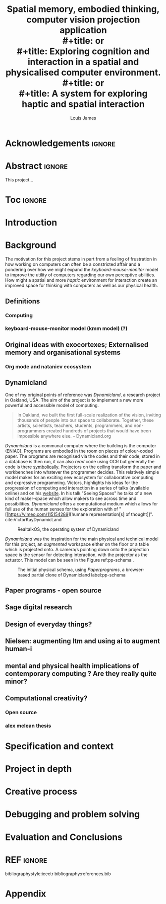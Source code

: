 #+title: Spatial memory, embodied thinking, computer vision projection application \\
#+title: or \\
#+title: Exploring cognition and interaction in a spatial and physicalised computer environment. \\
#+title: or \\
#+title: A system for exploring haptic and spatial interaction 
#+author: Louis James
#+options: h:2 num:t toc:nil \n:nil
#+description: Final year project for Creative Computing
#+latex_class: book
#+latex_header_extra: \input{config.tex}
#+LATEX_HEADER: \setlength{\parindent}{0pt}
#+LATEX_HEADER: \usepackage[margin=1in]{geometry}
#+LATEX_HEADER: \usepackage{emptypage}

* Acknowledgements :ignore:
\renewcommand{\abstractname}{Acknowledgements}
\begin{abstract}
 Thanks to my family, Florent, Chudleigh dwellers, Jamie ...
\end{abstract}
\newpage

* Abstract :ignore:
\renewcommand{\abstractname}{Abstract}
#+LaTeX: \begin{abstract}
This project...
#+LaTeX: \end{abstract}
* Toc :ignore:
\tableofcontents
* Group writing session -                                          :noexport:

** Today: 
Outline background research and
** So far 
Only the main structure is in place
** By the end of the session:
Have written a good overview of literature sorted out main references and cited
them
** First 45 mins
Identify main references and begin writing. Describing background research and
academic context for the project.

* Introduction
* Background

The motivation for this project stems in part from a feeling of frustration in
how working on computers can often be a constricted affair and a pondering over
how we might expand the /keyboard-mouse-monitor/ model to improve the utility of
computers regarding our own perceptive abilities. How might a spatial and more
/haptic/ environment for interaction create an improved space for thinking with
computers as well as our physical health.

** Definitions
*** Computing
*** keyboard-mouse-monitor model (kmm model) (?)

** Original ideas with exocortexes; Externalised memory and organisational systems

*** Org mode and nataniev ecosystem

** Dynamicland

One of my original points of reference was /Dynamicland/, a research project in
Oakland, USA. The aim of the project is to implement a new more powerful and
accessible model of computing.

#+begin_quote

In Oakland, we built the first full-scale realization of the vision, inviting
thousands of people into our space to collaborate. Together, these artists,
scientists, teachers, students, programmers, and non-programmers created
hundreds of projects that would have been impossible anywhere else.
-- Dynamicland.org 

#+end_quote


/Dynamicland/ is a communal computer where the building is the computer (ENIAC).
Programs are embodied in the room on pieces of colour-coded paper. The programs
are recognised via the codes and their code, stored in a database is then run,
it can also /read/ code using OCR but generally the code is there [[https://thenewstack.io/dynamicland-rethinks-computer-interfaces/][symbolically]].
Projectors on the ceiling transform the paper and workbenches into whatever the
programmer decides. This relatively simple model makes for an exciting new
ecosystem for collaborative computing and expressive programming. Victors,
highlights his ideas for the progression of computing and interaction in a
series of talks (available online) and on his [[http://worrydream.com][website]]. In his talk "Seeing
Spaces" he talks of a new kind of maker-space which allow makers to see across
time and possibilities. /Dynamicland/ offers a computational medium which allows
for full use of the human senses for the exploration with of "[[https://vimeo.com/115154289][humane
representation[s] of thought]]". cite:VictorKayDynamicLand \\


#+caption: RealtalkOS, the operating system of Dynamicland
#+ATTR_LATEX: :width 15cm
[[file:assets/realtalk-os.jpg]] 

/Dynamicland/ was the inspiration for the main physical and technical model for
this project, an /augmented/ workspace either on the floor or a table which is
projected onto. A camera/s pointing down onto the projection space is the sensor
for detecting interaction, with the projector as the actuator. This model can be
seen in the Figure ref:pp-schema .

#+caption: The initial physical schema, using /Paperprograms/, a browser-based partial clone of Dynamicland label:pp-schema  
#+ATTR_LATEX: :width 15cm
[[file:assets/pp-diag.png]]

*** Dynamiclands opensource model :noexport:



** Paper programs - open source

** Sage digital research

** Design of everyday things?

** Nielsen: augmenting ltm and using ai to augment human-i

** mental and physical health implications of contemporary computing ? Are they really quite minor?

** Computational creativity?

*** Open source

*** alex mclean thesis

*** 

** Main refs :noexport:
- Interaction design beyond HCI cite:SharpHelen2019IDBH
- Sage handbook of digital technology research cite:HigginsSteve2015TSho
  - Embodied cognition
  - Haptic interfaces
    - Augmented planning workbench cite:IshiiH2002Aupw 
  - Ethnomethodology
    - As an evaluative framework cite:HigginsSteve2015TSho
- Dynamicland cite:VictorKayDynamicLand
- The design of everyday things cite:TennerEdward2015TDoE
- Tidal cycles, Alex mcleans thesis ???
- Why increases in adolescent depression may be linked to the technological environment cite:TwengeJeanM2020Wiia
- Augmenting long term memory cite:NielsenMich2018altm 

* Specification and context
* Project in depth
* Creative process
* Debugging and problem solving
* Evaluation and Conclusions
* Research notes :noexport:
** SAGE GUIDEBOOK for digital technology research
*** Theories of embodiment in HCI
*** Haptic interfaces
"the widgets cannot provide the haptic response that physical objects do when
touched or clicked. By adding haptic feedback to user interfaces, we can
recreate the physical sensation of pressing a button, holding a ball or even
create completely new touch sensations."

*** ethno methodology
- Propose and trial ethnomethodological framework for project evaluation
* Links :noexport:
- http://web.mit.edu/ebj/www/JPER.pdf - similar project - urban planning workbench
- Sage digital tech research handbook
  - embodied interaction
  - haptic interfaces
  - ethnomethodology 

* REF :ignore:

bibliographystyle:ieeetr 
bibliography:references.bib

* Appendix
